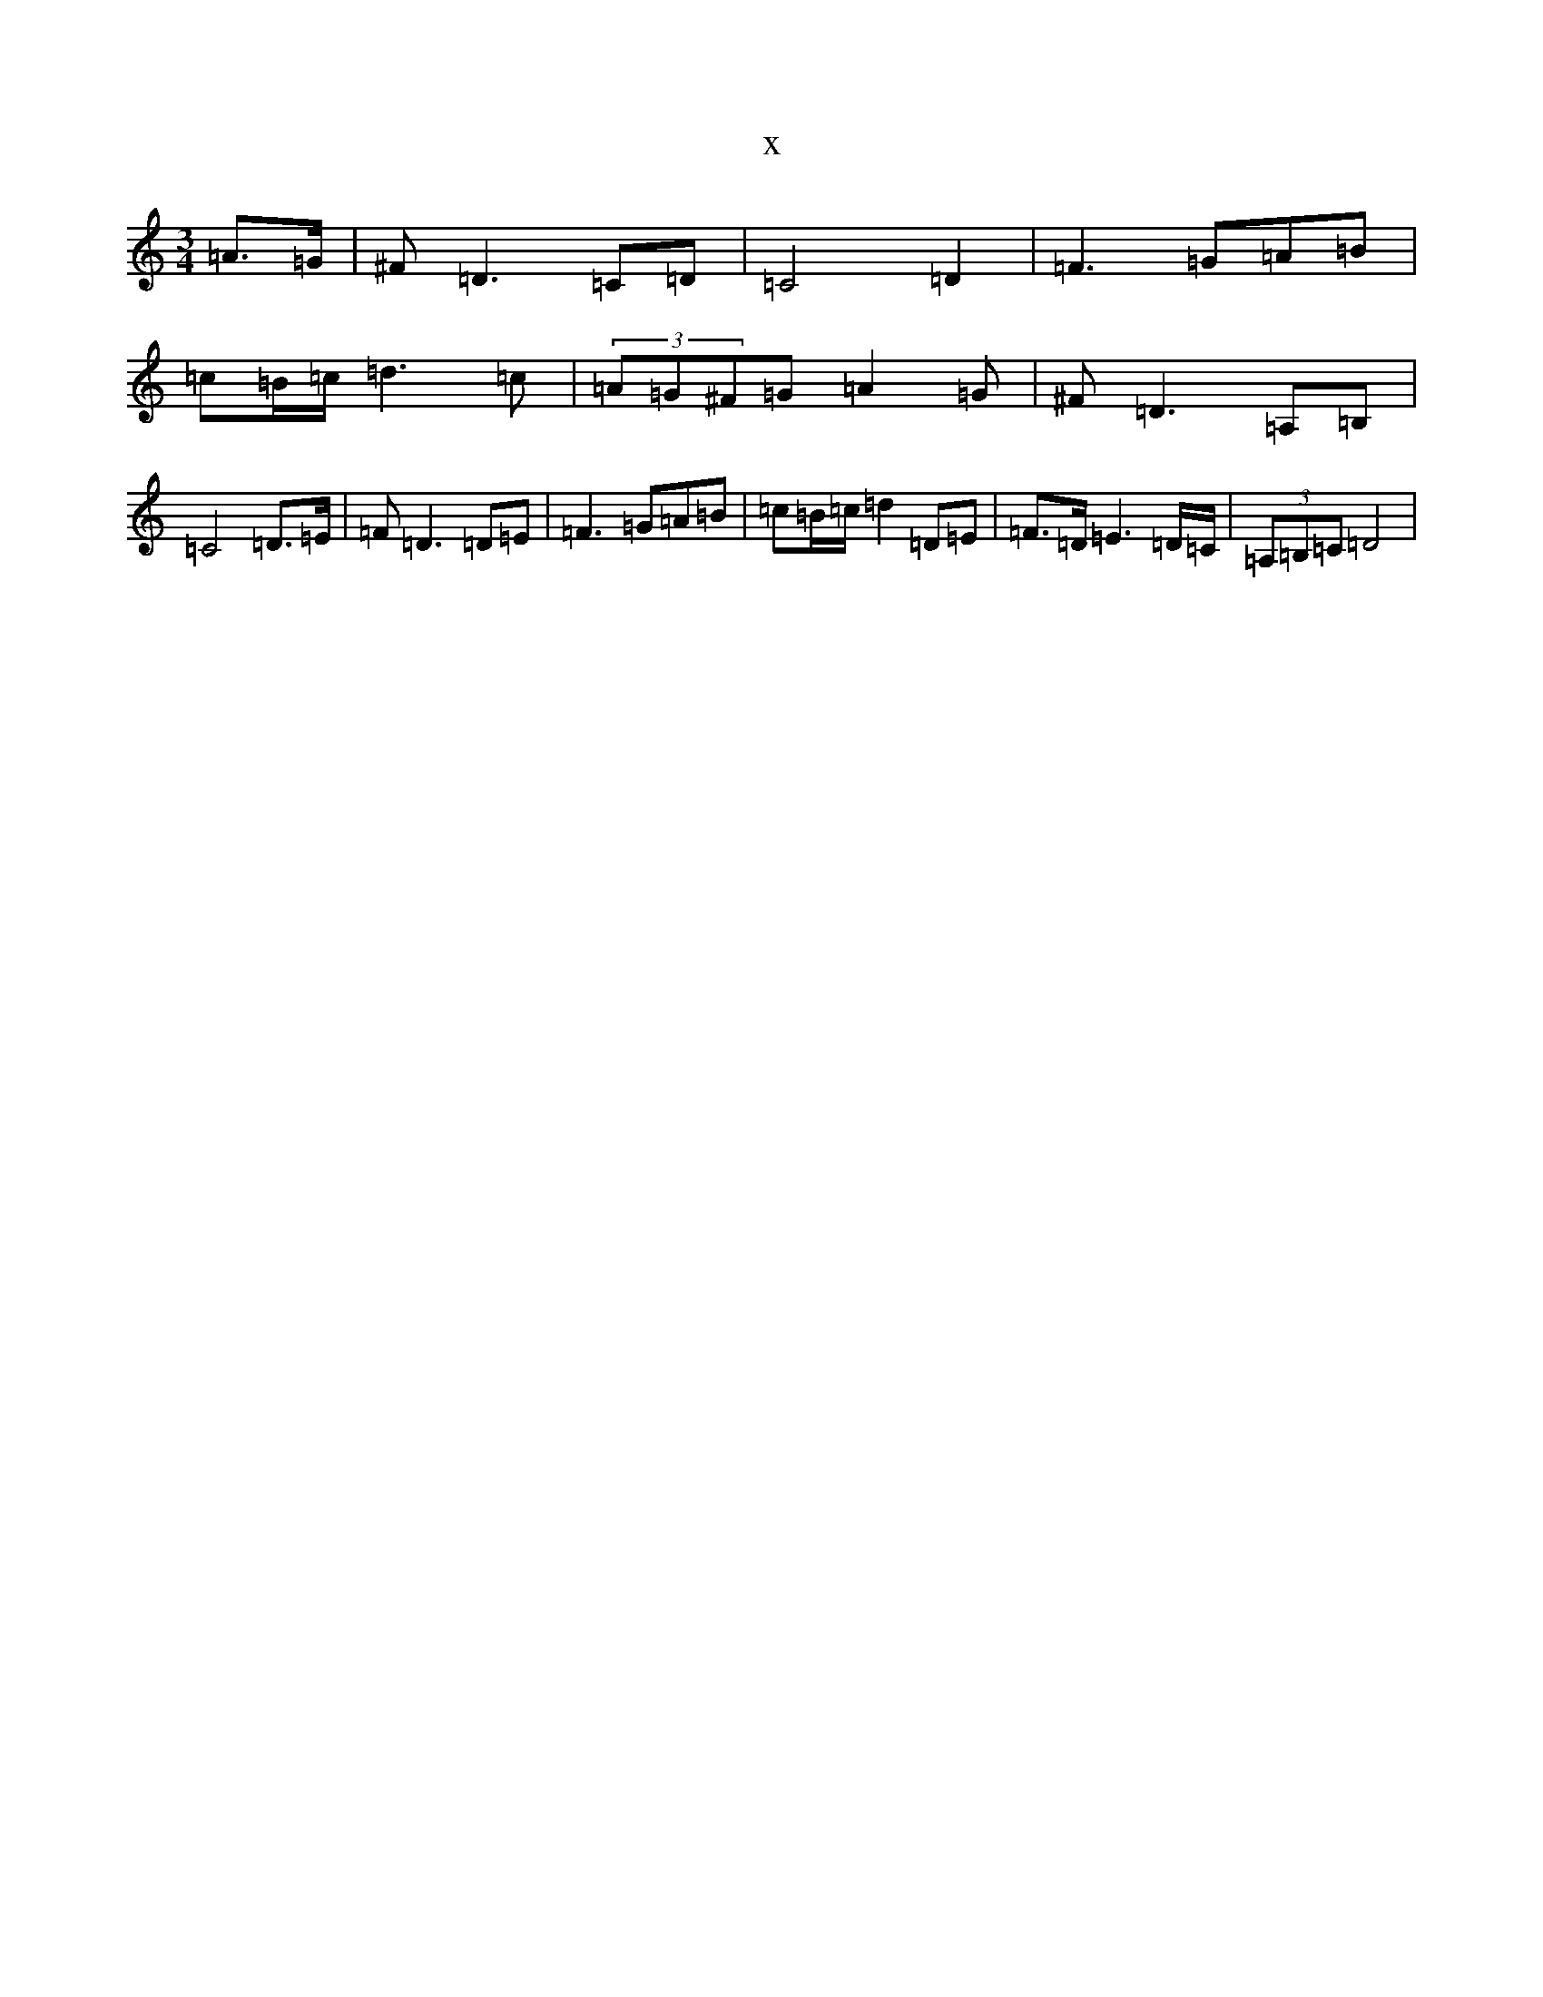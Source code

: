 X:19937
R: waltz
S: https://thesession.org/tunes/9633#setting9633
T:x
L:1/8
M:3/4
K: C Major
=A3/2=G/2|^F=D3=C=D|=C4=D2|=F3=G=A=B|=c=B/2=c/2=d3=c|(3=A=G^F=G=A2=G|^F=D3=A,=B,|=C4=D3/2=E/2|=F=D3=D=E|=F3=G=A=B|=c=B/2=c/2=d2=D=E|=F3/2=D/2=E3=D/2=C/2|(3=A,=B,=C=D4|